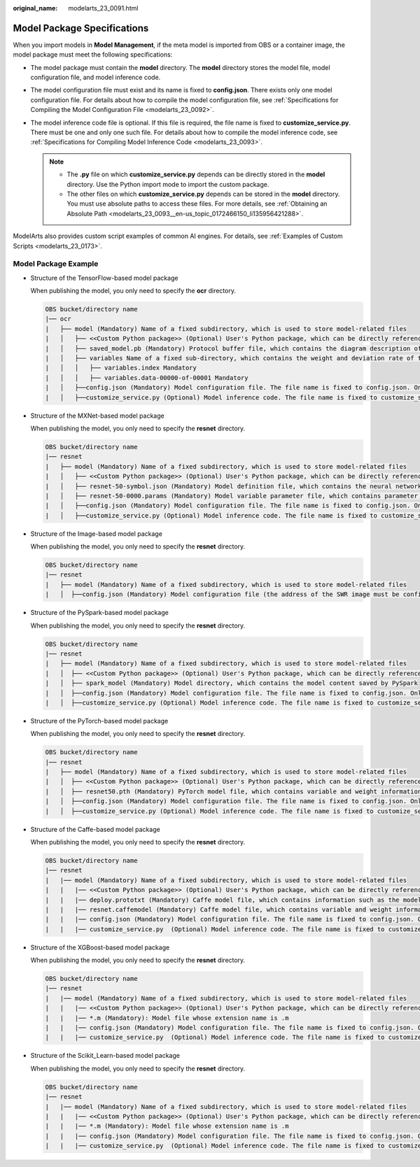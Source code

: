 :original_name: modelarts_23_0091.html

.. _modelarts_23_0091:

Model Package Specifications
============================

When you import models in **Model Management**, if the meta model is imported from OBS or a container image, the model package must meet the following specifications:

-  The model package must contain the **model** directory. The **model** directory stores the model file, model configuration file, and model inference code.
-  The model configuration file must exist and its name is fixed to **config.json**. There exists only one model configuration file. For details about how to compile the model configuration file, see :ref:`Specifications for Compiling the Model Configuration File <modelarts_23_0092>`.
-  The model inference code file is optional. If this file is required, the file name is fixed to **customize_service.py**. There must be one and only one such file. For details about how to compile the model inference code, see :ref:`Specifications for Compiling Model Inference Code <modelarts_23_0093>`.

   .. note::

      -  The **.py** file on which **customize_service.py** depends can be directly stored in the **model** directory. Use the Python import mode to import the custom package.
      -  The other files on which **customize_service.py** depends can be stored in the **model** directory. You must use absolute paths to access these files. For more details, see :ref:`Obtaining an Absolute Path <modelarts_23_0093__en-us_topic_0172466150_li135956421288>`.

ModelArts also provides custom script examples of common AI engines. For details, see :ref:`Examples of Custom Scripts <modelarts_23_0173>`.

Model Package Example
---------------------

-  Structure of the TensorFlow-based model package

   When publishing the model, you only need to specify the **ocr** directory.

   .. code-block::

      OBS bucket/directory name
      |── ocr
      |   ├── model (Mandatory) Name of a fixed subdirectory, which is used to store model-related files
      |   │   ├── <<Custom Python package>> (Optional) User's Python package, which can be directly referenced in the model inference code
      |   │   ├── saved_model.pb (Mandatory) Protocol buffer file, which contains the diagram description of the model
      |   │   ├── variables Name of a fixed sub-directory, which contains the weight and deviation rate of the model. It is mandatory for the main file of the *.pb model.
      |   │   │   ├── variables.index Mandatory
      |   │   │   ├── variables.data-00000-of-00001 Mandatory
      |   │   ├──config.json (Mandatory) Model configuration file. The file name is fixed to config.json. Only one model configuration file is supported.
      |   │   ├──customize_service.py (Optional) Model inference code. The file name is fixed to customize_service.py. Only one model inference code file exists. The files on which customize_service.py depends can be directly stored in the model directory.

-  Structure of the MXNet-based model package

   When publishing the model, you only need to specify the **resnet** directory.

   .. code-block::

      OBS bucket/directory name
      |── resnet
      |   ├── model (Mandatory) Name of a fixed subdirectory, which is used to store model-related files
      |   │   ├── <<Custom Python package>> (Optional) User's Python package, which can be directly referenced in the model inference code
      |   │   ├── resnet-50-symbol.json (Mandatory) Model definition file, which contains the neural network description of the model
      |   │   ├── resnet-50-0000.params (Mandatory) Model variable parameter file, which contains parameter and weight information
      |   │   ├──config.json (Mandatory) Model configuration file. The file name is fixed to config.json. Only one model configuration file is supported.
      |   │   ├──customize_service.py (Optional) Model inference code. The file name is fixed to customize_service.py. Only one model inference code file exists. The files on which customize_service.py depends can be directly stored in the model directory.

-  Structure of the Image-based model package

   When publishing the model, you only need to specify the **resnet** directory.

   .. code-block::

      OBS bucket/directory name
      |── resnet
      |   ├── model (Mandatory) Name of a fixed subdirectory, which is used to store model-related files
      |   │  ├──config.json (Mandatory) Model configuration file (the address of the SWR image must be configured). The file name is fixed to config.json. Only one model configuration file is supported.

-  Structure of the PySpark-based model package

   When publishing the model, you only need to specify the **resnet** directory.

   .. code-block::

      OBS bucket/directory name
      |── resnet
      |   ├── model (Mandatory) Name of a fixed subdirectory, which is used to store model-related files
      |   │  ├── <<Custom Python package>> (Optional) User's Python package, which can be directly referenced in the model inference code
      |   │  ├── spark_model (Mandatory) Model directory, which contains the model content saved by PySpark
      |   │  ├──config.json (Mandatory) Model configuration file. The file name is fixed to config.json. Only one model configuration file is supported.
      |   │  ├──customize_service.py (Optional) Model inference code. The file name is fixed to customize_service.py. Only one model inference code file exists. The files on which customize_service.py depends can be directly stored in the model directory.

-  Structure of the PyTorch-based model package

   When publishing the model, you only need to specify the **resnet** directory.

   .. code-block::

      OBS bucket/directory name
      |── resnet
      |   ├── model (Mandatory) Name of a fixed subdirectory, which is used to store model-related files
      |   │  ├── <<Custom Python package>> (Optional) User's Python package, which can be directly referenced in the model inference code
      |   │  ├── resnet50.pth (Mandatory) PyTorch model file, which contains variable and weight information and is saved as state_dict
      |   │  ├──config.json (Mandatory) Model configuration file. The file name is fixed to config.json. Only one model configuration file is supported.
      |   │  ├──customize_service.py (Optional) Model inference code. The file name is fixed to customize_service.py. Only one model inference code file exists. The files on which customize_service.py depends can be directly stored in the model directory.

-  Structure of the Caffe-based model package

   When publishing the model, you only need to specify the **resnet** directory.

   .. code-block::

      OBS bucket/directory name
      |── resnet
      |   |── model (Mandatory) Name of a fixed subdirectory, which is used to store model-related files
      |   |   |── <<Custom Python package>> (Optional) User's Python package, which can be directly referenced in the model inference code
      |   |   |── deploy.prototxt (Mandatory) Caffe model file, which contains information such as the model network structure
      |   |   |── resnet.caffemodel (Mandatory) Caffe model file, which contains variable and weight information
      |   |   |── config.json (Mandatory) Model configuration file. The file name is fixed to config.json. Only one model configuration file is supported.
      |   |   |── customize_service.py  (Optional) Model inference code. The file name is fixed to customize_service.py. Only one model inference code file exists. The files on which customize_service.py depends can be directly stored in the model directory.

-  Structure of the XGBoost-based model package

   When publishing the model, you only need to specify the **resnet** directory.

   .. code-block::

      OBS bucket/directory name
      |── resnet
      |   |── model (Mandatory) Name of a fixed subdirectory, which is used to store model-related files
      |   |   |── <<Custom Python package>> (Optional) User's Python package, which can be directly referenced in the model inference code
      |   |   |── *.m (Mandatory): Model file whose extension name is .m
      |   |   |── config.json (Mandatory) Model configuration file. The file name is fixed to config.json. Only one model configuration file is supported.
      |   |   |── customize_service.py  (Optional) Model inference code. The file name is fixed to customize_service.py. Only one model inference code file exists. The files on which customize_service.py depends can be directly stored in the model directory.

-  Structure of the Scikit_Learn-based model package

   When publishing the model, you only need to specify the **resnet** directory.

   .. code-block::

      OBS bucket/directory name
      |── resnet
      |   |── model (Mandatory) Name of a fixed subdirectory, which is used to store model-related files
      |   |   |── <<Custom Python package>> (Optional) User's Python package, which can be directly referenced in the model inference code
      |   |   |── *.m (Mandatory): Model file whose extension name is .m
      |   |   |── config.json (Mandatory) Model configuration file. The file name is fixed to config.json. Only one model configuration file is supported.
      |   |   |── customize_service.py  (Optional) Model inference code. The file name is fixed to customize_service.py. Only one model inference code file exists. The files on which customize_service.py depends can be directly stored in the model directory.
